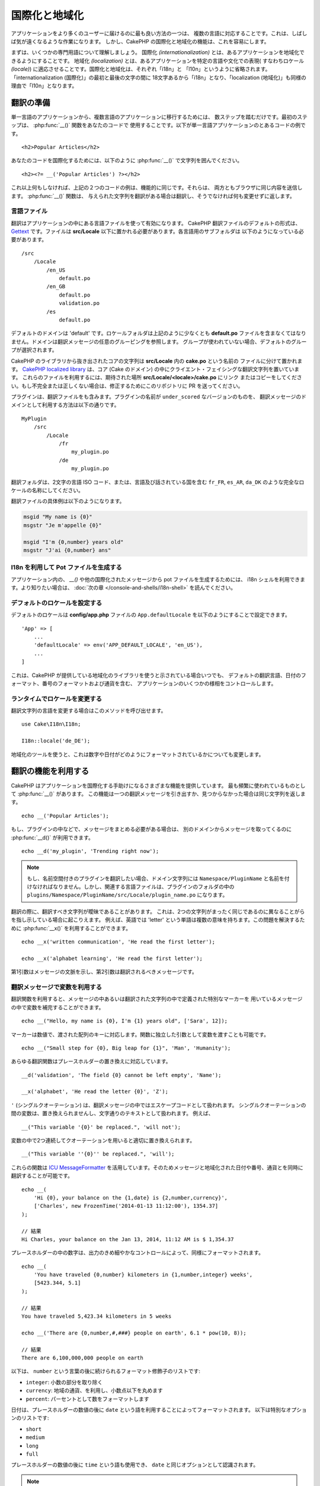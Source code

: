 国際化と地域化
##############

アプリケーションをより多くのユーザーに届けるのに最も良い方法の一つは、
複数の言語に対応することです。これは、しばしば気が遠くなるような作業になります。
しかし、CakePHP の国際化と地域化の機能は、これを容易にします。

まずは、いくつかの専門用語について理解しましょう。
国際化 *(internationalization)* とは、あるアプリケーションを地域化できるようにすることです。
地域化 *(localization)* とは、あるアプリケーションを特定の言語や文化での表現(
すなわちロケール *(locale)*) に適応させることです。国際化と地域化は、それぞれ「i18n」と
「l10n」というように省略されます。「internationalization (国際化)」の最初と最後の文字の間に
18文字あるから「i18n」となり、「localization (地域化)」も同様の理由で「l10n」となります。

翻訳の準備
==========

単一言語のアプリケーションから、複数言語のアプリケーションに移行するためには、
数ステップを踏むだけです。最初のステップは、 :php:func:`__()` 関数をあなたのコードで
使用することです。以下が単一言語アプリケーションのとあるコードの例です。 ::

      <h2>Popular Articles</h2>

あなたのコードを国際化するためには、以下のように :php:func:`__()`
で文字列を囲んでください。 ::

      <h2><?= __('Popular Articles') ?></h2>

これ以上何もしなければ、上記の２つのコードの例は、機能的に同じです。それらは、
両方ともブラウザに同じ内容を送信します。 :php:func:`__()` 関数は、
与えられた文字列を翻訳がある場合は翻訳し、そうでなければ何も変更せずに返します。

言語ファイル
------------

翻訳はアプリケーションの中にある言語ファイルを使って有効になります。
CakePHP 翻訳ファイルのデフォルトの形式は、 `Gettext <http://en.wikipedia.org/wiki/Gettext>`_
です。ファイルは **src/Locale** 以下に置かれる必要があります。各言語用のサブフォルダは
以下のようになっている必要があります。 ::

    /src
        /Locale
            /en_US
                default.po
            /en_GB
                default.po
                validation.po
            /es
                default.po

デフォルトのドメインは 'default' です。ロケールフォルダは上記のように少なくとも **default.po**
ファイルを含まなくてはなりません。ドメインは翻訳メッセージの任意のグルーピングを参照します。
グループが使われていない場合、デフォルトのグループが選択されます。

CakePHP のライブラリから抜き出されたコアの文字列は **src/Locale** 内の **cake.po** という名前の
ファイルに分けて置かれます。 `CakePHP localized library <https://github.com/cakephp/localized>`_
は、コア (Cake のドメイン) の中にクライエント・フェイシングな翻訳文字列を置いています。
これらのファイルを利用するには、期待された場所 **src/Locale/<locale>/cake.po** にリンク
またはコピーをしてください。もし不完全または正しくない場合は、修正するためにこのリポジトリに
PR を送ってください。

プラグインは、翻訳ファイルをも含みます。プラグインの名前が ``under_scored`` なバージョンのものを、
翻訳メッセージのドメインとして利用する方法は以下の通りです。 ::

    MyPlugin
        /src
            /Locale
                /fr
                    my_plugin.po
                /de
                    my_plugin.po

翻訳フォルダは、2文字の言語 ISO コード、または、言語及び話されている国を含む
``fr_FR``, ``es_AR``, ``da_DK`` のような完全なロケールの名称にしてください。

翻訳ファイルの具体例は以下のようになります。

.. code-block:: pot

     msgid "My name is {0}"
     msgstr "Je m'appelle {0}"

     msgid "I'm {0,number} years old"
     msgstr "J'ai {0,number} ans"

I18n を利用して Pot ファイルを生成する
--------------------------------------

アプリケーション内の、 `__()` や他の国際化されたメッセージから pot ファイルを生成するためには、
i18n シェルを利用できます。より知りたい場合は、 :doc:`次の章 </console-and-shells/i18n-shell>`
を読んでください。

デフォルトのロケールを設定する
------------------------------

デフォルトのロケールは **config/app.php** ファイルの ``App.defaultLocale``
を以下のようにすることで設定できます。 ::

    'App' => [
        ...
        'defaultLocale' => env('APP_DEFAULT_LOCALE', 'en_US'),
        ...
    ]

これは、CakePHP が提供している地域化のライブラリを使うと示されている場合いつでも、
デフォルトの翻訳言語、日付のフォーマット、番号のフォーマットおよび通貨を含む、
アプリケーションのいくつかの様相をコントロールします。

ランタイムでロケールを変更する
------------------------------

翻訳文字列の言語を変更する場合はこのメソッドを呼び出せます。 ::

    use Cake\I18n\I18n;

    I18n::locale('de_DE');

地域化のツールを使うと、これは数字や日付がどのようにフォーマットされているかについても変更します。

翻訳の機能を利用する
====================

CakePHP はアプリケーションを国際化する手助けになるさまざまな機能を提供しています。
最も頻繁に使われているものとして :php:func:`__()` があります。
この機能は一つの翻訳メッセージを引き出すか、見つからなかった場合は同じ文字列を返します。 ::

    echo __('Popular Articles');


もし、プラグインの中などで、メッセージをまとめる必要がある場合は、
別のドメインからメッセージを取ってくるのに :php:func:`__d()` が利用できます。 ::

    echo __d('my_plugin', 'Trending right now');

.. note::

    もし、名前空間付きのプラグインを翻訳したい場合、ドメイン文字列には ``Namespace/PluginName``
    と名前を付けなければなりません。しかし、関連する言語ファイルは、プラグインのフォルダの中の
    ``plugins/Namespace/PluginName/src/Locale/plugin_name.po`` になります。

翻訳の際に、翻訳すべき文字列が曖昧であることがあります。
これは、2つの文字列がまったく同じであるのに異なることがらを指し示している場合に起こりえます。
例えば、英語では 'letter' という単語は複数の意味を持ちます。この問題を解決するために
:php:func:`__x()` を利用することができます。 ::

    echo __x('written communication', 'He read the first letter');

    echo __x('alphabet learning', 'He read the first letter');

第1引数はメッセージの文脈を示し、第2引数は翻訳されるべきメッセージです。

翻訳メッセージで変数を利用する
------------------------------

翻訳関数を利用すると、メッセージの中あるいは翻訳された文字列の中で定義された特別なマーカーを
用いているメッセージの中で変数を補完することができます。 ::

    echo __("Hello, my name is {0}, I'm {1} years old", ['Sara', 12]);

マーカーは数値で、渡された配列のキーに対応します。関数に独立した引数として変数を渡すことも可能です。 ::

    echo __("Small step for {0}, Big leap for {1}", 'Man', 'Humanity');

あらゆる翻訳関数はプレースホルダーの置き換えに対応しています。 ::

    __d('validation', 'The field {0} cannot be left empty', 'Name');

    __x('alphabet', 'He read the letter {0}', 'Z');


``'`` (シングルクオーテーション) は、翻訳メッセージの中ではエスケープコードとして扱われます。
シングルクオーテーションの間の変数は、置き換えられませんし、文字通りのテキストとして扱われます。
例えば、 ::

    __("This variable '{0}' be replaced.", 'will not');

変数の中で2つ連続してクオーテーションを用いると適切に置き換えられます。 ::

    __("This variable ''{0}'' be replaced.", 'will');

これらの関数は `ICU MessageFormatter <http://php.net/manual/ja/messageformatter.format.php>`_
を活用しています。そのためメッセージと地域化された日付や番号、通貨とを同時に翻訳することが可能です。 ::

    echo __(
        'Hi {0}, your balance on the {1,date} is {2,number,currency}',
        ['Charles', new FrozenTime('2014-01-13 11:12:00'), 1354.37]
    );

    // 結果
    Hi Charles, your balance on the Jan 13, 2014, 11:12 AM is $ 1,354.37

プレースホルダーの中の数字は、出力のきめ細やかなコントロールによって、同様にフォーマットされます。 ::

    echo __(
        'You have traveled {0,number} kilometers in {1,number,integer} weeks',
        [5423.344, 5.1]
    );

    // 結果
    You have traveled 5,423.34 kilometers in 5 weeks

    echo __('There are {0,number,#,###} people on earth', 6.1 * pow(10, 8));

    // 結果
    There are 6,100,000,000 people on earth

以下は、 ``number`` という言葉の後に続けられるフォーマット修飾子のリストです:

* ``integer``: 小数の部分を取り除く
* ``currency``: 地域の通貨、を利用し、小数点以下を丸めます
* ``percent``: パーセントとして数をフォーマットします

日付は、プレースホルダーの数値の後に ``date`` という語を利用することによってフォーマットされます。
以下は特別なオプションのリストです:

* ``short``
* ``medium``
* ``long``
* ``full``

プレースホルダーの数値の後に ``time`` という語も使用でき、 ``date`` と同じオプションとして認識されます。

.. note::

    named プレースホルダーは PHP 5.5 以上でサポートされており、 ``{name}`` として
    フォーマットされます。named プレースホルダーを用いたい場合は、key/value ペアを用いた配列として
    変数を渡してください。たとえば、 ``['name' => 'Sara', 'age' => 12]`` というようにです。

    CakePHP で国際化の機能を活用する場合は PHP 5.5 以上を利用することが推奨されています。
    ``php5-intl`` エクステンションがインストールされていなくてはなりませんし、ICU のバージョンは
    48.x.y よりも上であるべきです ( ``Intl::getIcuVersion()`` で ICU のバージョンを確認してください)。

複数形
------

見せる言語によって、メッセージを正しく複数形にすることは、アプリケーションの国際化において
重要な部分のひとつです。CakePHP はメッセージの中の複数形を正しく選択するいつかの方法を提供しています。

ICU の複数形選択を利用する
~~~~~~~~~~~~~~~~~~~~~~~~~~

一つ目は、翻訳関数のデフォルトである ``ICU`` のメッセージフォーマットを活用する方法です。
翻訳ファイルにおいて、以下の文字列があるかもしれません。

.. code-block:: pot

     msgid "{0,plural,=0{No records found} =1{Found 1 record} other{Found # records}}"
     msgstr "{0,plural,=0{Ningún resultado} =1{1 resultado} other{# resultados}}"

     msgid "{placeholder,plural,=0{No records found} =1{Found 1 record} other{Found {1} records}}"
     msgstr "{placeholder,plural,=0{Ningún resultado} =1{1 resultado} other{{1} resultados}}"

そしてアプリケーション内では、このような文字列の翻訳のどちらかを出力するために、以下のようなコードを
使ってください。 ::

    __('{0,plural,=0{No records found }=1{Found 1 record} other{Found # records}}', [0]);

    // 引数 {0} を 0 として "Ningún resultado" を返します。

    __('{0,plural,=0{No records found} =1{Found 1 record} other{Found # records}}', [1]);

    // 引数 {0} は 1 なので "1 resultado" を返します。

    __('{placeholder,plural,=0{No records found} =1{Found 1 record} other{Found {1} records}}', [0, 'many', 'placeholder' => 2])

    // 引数 {placeholder} は 2 で、引数 {1} は 'many' なので
    // "many resultados" を返します。

いま利用したフォーマットをよくみると、どのようにメッセージが構築されているのかがはっきりするでしょう。 ::

    { [count placeholder],plural, case1{message} case2{message} case3{...} ... }

この ``[count placeholder]`` は翻訳関数にわたす変数の配列の key の番号です。
正しい複数形を選択するのに使われます。

``{message}`` の中の ``[count placeholder]`` を参照するためには ``#`` を
利用しなくてはならないことに注意してください。

もちろん、コードの中で完全な複数形を求めていない場合は、メッセージ ID をよりシンプルにすることができます。

.. code-block:: pot

     msgid "search.results"
     msgstr "{0,plural,=0{Ningún resultado} =1{1 resultado} other{{1} resultados}}"

この場合は新しい文字列を使います。 ::

    __('search.results', [2, 2]);

    // 戻り値: "2 resultados"

後者のバージョンでは、デフォルトの言語でさえも翻訳ファイルが必要になるという欠点がありますが、
コードの可読性が上がり、複雑な複数形の選択文字列が翻訳ファイルに入らないという利点もあります。

複数形において、直接数値を指定するやり方は実用的でないことがあります。例えば、アラビア語のような言語では、
少ないものの複数形と多いものの複数形が異なります。
このような場合は ICU のマッチングエイリアスを利用できます。以下のように書く代わりに::

    =0{No results} =1{...} other{...}

以下のようにすることができます。 ::

    zero{No Results} one{One result} few{...} many{...} other{...}

各言語のエイリアスの完全な概要を知りたい場合は
`Language Plural Rules Guide <http://www.unicode.org/cldr/charts/latest/supplemental/language_plural_rules.html>`_
をご参照ください。

Gettext の複数形選択を使用する
~~~~~~~~~~~~~~~~~~~~~~~~~~~~~~

二番目の複数形のフォーマットは、Gettext のビルトイン機能を用いたものです。
この場合、複数形ごとに分かれた翻訳メッセージの行を作成した ``.po`` ファイルに複数形が置かれます。:

.. code-block:: pot

    # One message identifier for singular
    msgid "One file removed"
    # Another one for plural
    msgid_plural "{0} files removed"
    # Translation in singular
    msgstr[0] "Un fichero eliminado"
    # Translation in plural
    msgstr[1] "{0} ficheros eliminados"

これを別のフォーマットで利用するとき、別の翻訳機能を利用する必要があります。 ::

    // 戻り値: "10 ficheros eliminados"
    $count = 10;
    __n('One file removed', '{0} files removed', $count, $count);

    // ドメインの中でそれを使うことが可能です。
    __dn('my_plugin', 'One file removed', '{0} files removed', $count, $count);

``msgstr[]`` 内の数値は、言語の複数形のために Gettext によって割り当てられた数値です。
言語によっては、例えばクロアチア語では、2つ以上の複数形が存在します。

.. code-block:: pot

    msgid "One file removed"
    msgid_plural "{0} files removed"
    msgstr[0] "{0} datoteka je uklonjena"
    msgstr[1] "{0} datoteke su uklonjene"
    msgstr[2] "{0} datoteka je uklonjeno"

各言語の数値の複数形についてより詳細な説明は
`Launchpad languages page <https://translations.launchpad.net/+languages>`_ をご覧ください。

独自の翻訳機構を作成する
========================

翻訳のメッセージが置かれている場所や方法についての CakePHP の慣習を拡張する必要がもしあるのなら、
独自の翻訳メッセージローダーを作成することができます。独自の翻訳機構を作成する最も簡単な方法は、
1つのドメインのローダーを指定して、以下を設置します。 ::

    use Aura\Intl\Package;

    I18n::translator('animals', 'fr_FR', function () {
        $package = new Package(
            'default', // フォーマット戦略 (ICU)
            'default'  // フォールバックドメイン
        );
        $package->setMessages([
            'Dog' => 'Chien',
            'Cat' => 'Chat',
            'Bird' => 'Oiseau'
            ...
        ]);

        return $package;
    });

上記のコードは **config/bootstrap.php** に追加してください。そうすれば翻訳の機能が使われる前に
見つかります。翻訳機構を作成するのに最低限必要なのは、ローダー機能が ``Aura\Intl\Package``
オブジェクトを返すことです。一旦コードを置けば、翻訳機能は以下のように利用できるでしょう。 ::

      I18n::locale('fr_FR');
    __d('animals', 'Dog'); // "Chien" を返す

見てお分かりの通り、 ``Package`` オブジェクトは配列として翻訳メッセージを受け取ります。
インラインコードや、他のファイルの読み込み、別の機能の呼び出しなどのときに、いつでも
``setMessages()`` メソッドを渡すことができます。CakePHP はメッセージが読み込まれる場所を
変える必要がある場合に、使いまわせるいくつかのローダ機能を提供しています。例えば、
**.po** ファイルを利用しているのに、他の場所から読み込みたい場合は、 ::

    use Cake\I18n\MessagesFileLoader as Loader;

    // src/Locale/folder/sub_folder/filename.po からメッセージをロード

    I18n::translator(
        'animals',
        'fr_FR',
        new Loader('filename', 'folder/sub_folder', 'po')
    );

のようになります。

メッセージのパーサーを作成する
------------------------------

CakePHP が利用しているものと同じやり方を使い続けることもできますが、 ``PoFileParser``
以外のメッセージパーサーを利用してみてください。たとえば、 ``YAML`` を用いた翻訳メッセージを
読み込みたい場合、まずはじめにパーサークラスを作成する必要があります。 ::

    namespace App\I18n\Parser;

    class YamlFileParser
    {

        public function parse($file)
        {
            return yaml_parse_file($file);
        }
    }

アプリケーションの **src/I18n/Parser** ディレクトリ内にこのファイルを作成してください。
続いて、 **src/Locale/fr_FR/animals.yaml** として翻訳ファイルを作ります。

.. code-block:: yaml

    Dog: Chien
    Cat: Chat
    Bird: Oiseau

最後に、翻訳を読み込むドメインと場所を設定します。 ::

    use Cake\I18n\MessagesFileLoader as Loader;

    I18n::translator(
        'animals',
        'fr_FR',
        new Loader('animals', 'fr_FR', 'yaml')
    );

包括的な翻訳機構を作成する
--------------------------

対応が必要なドメインおよび場所ごとに、 ``I18n::translator()`` を呼び出して翻訳機構を設定するのは、
非常に面倒です。わずかな違いで対応が必要な場合は特にです。この問題を避けるために、CakePHP では
ドメインごとに包括的な翻訳機構のローダーを定義することができます。

デフォルトのドメインとあらゆる言語のすべての翻訳を、外部のサービス読み込みたいときのことを
想像してみてください。 ::

    use Aura\Intl\Package;

    I18n::config('default', function ($domain, $locale) {
        $locale = Locale::parseLocale($locale);
        $language = $locale['language'];
        $messages = file_get_contents("http://example.com/translations/$lang.json");

        return new Package(
            'default', // フォーマット機構
            null, // フォールバック (デフォルトドメインにはありません)
            json_decode($messages, true)
        )
    });

上記の例は、翻訳を含む JSON ファイルを読み込む外部のサービスの例です。 アプリケーション内で
リクエストされたどの場所でも ``Package`` オブジェクトをビルドします。

独自の翻訳機構における複数形と文脈について
------------------------------------------

``setMessages()`` に用いられている配列は、異なるドメイン配下にメッセージを翻訳機構が置くために
指示をだす、または、Gettext の複数形選択のきっかけとなるために作成されます。
以下は、異なる文脈において同じキーを翻訳に設置する例です。 ::

    [
        'He reads the letter {0}' => [
            'alphabet' => 'Él lee la letra {0}',
            'written communication' => 'Él lee la carta {0}'
        ]
    ]

同様にして、メッセージの配列で用いられているGettextの複数形を、複数形ごとのキーを用いて
ネストされた配列で表現することもできます。 ::

    [
        'I have read one book' => 'He leído un libro',
        'I have read {0} books' => [
            'He leído un libro',
            'He leído {0} libros'
        ]
    ]

異なるフォーマット機構を使う
----------------------------

前の例では最初の引数として ``default`` を用いるようにパッケージが作成されていました。そして、
これは使用されているフォーマット機構と対応するコメントを示します。
フォーマット機構は、翻訳メッセージに変数を渡す、そして正しい複数形を選択するクラスです。

もし、レガシーなアプリケーションを扱っている、あるいは ICU メッセージフォーマットが提供している機能が
必要ない場合、CakePHP は ``sprinf`` フォーマット機構も提供しています。 ::

    return Package('sprintf', 'fallback_domain', $messages);

翻訳されるメッセージは ``sprintf()`` 関数に引数を入れて引き渡されます。 ::

    __('Hello, my name is %s and I am %d years old', 'José', 29);

デフォルトのフォーマット機構を最初に使われる以前の CakePHP に作成されたすべての翻訳機構に
設置することができます。

これは、 ``translator()`` や ``config()`` メソッドを使って手で作成された翻訳機構を含みません。 ::

    I18n::defaultFormatter('sprintf');

日付や数値を地域化する
======================

アプリケーションで日付や数値を出力する際に、ページが表示される国や地域の適切なフォーマットに沿って
フォーマットされる必要があることがあります。

日付や数値を表示する方法を変えるためには、現在のロケールの設定を変更し、正しいクラスを使用する
必要があります。 ::

    use Cake\I18n\I18n;
    use Cake\I18n\Time;
    use Cake\I18n\Number;

    I18n::locale('fr-FR');

    $date = new Time('2015-04-05 23:00:00');

    echo $date; // 05/04/2015 23:00 と表示

    echo Number::format(524.23); // 524,23 と表示

フォーマットのオプションをより知りたい場合は、 :doc:`/core-libraries/time` や
:doc:`/core-libraries/number` を読んでください。

ORM で返されるデフォルトの日付では結果は ``Cake\I18n\Time`` クラスを利用しています。そのため、
アプリケーションで直接表示することは、現在のロケールの変更に影響されます。

.. _parsing-localized-dates:

地域化された日時データをパースする
----------------------------------

リクエストから地域化されたデータを受け取る場合、ユーザが地域化したフォーマットから日時の情報を
取得するのが良いでしょう。コントローラ、あるいは :doc:`/development/dispatch-filters` では、
日付、時刻、そして日時の型が地域化のフォーマットをパースするために定義できます。 ::

    use Cake\Database\Type;

    // デフォルトのロケールフォーマットのパースを有効化
    Type::build('datetime')->useLocaleParser();

    // カスタム datetime フォーマットパース書式の設定
    Type::build('datetime')->useLocaleParser()->setLocaleFormat('dd-M-y');

    // IntlDateFormatter 定数を使用することもできます。
    Type::build('datetime')->useLocaleParser()
        ->setLocaleFormat([IntlDateFormatter::SHORT, -1]);

デフォルトでパースするフォーマットは、デフォルトの文字列のフォーマットと同じです。

自動でリクエストデータに基づいたロケールを選択する
==================================================

``LocaleSelectorFilter`` をアプリケーション内で使用すると、CakePHP は自動で現在のユーザに基づいた
ロケールを設定します。 ::

    // config/bootstrap.php 内で
    DispatcherFactory::add('LocaleSelector');

    // en_US, fr_FR のみにロケールを制限
    DispatcherFactory::add('LocaleSelector', ['locales' => ['en_US', 'fr_FR']]);

``LocaleSelectorFilter`` は ``Accept-Language`` ヘッダを用いて、ユーザの選択したロケールを
自動的に設定します。どのロケールが自動で使われるかを制限するロケールリストオプションを使用することが
できます。

.. meta::
   :title lang=ja: 国際化と地域化
   :keywords lang=ja: 国際化 地域化,国際化と地域化,ローカライズ機能,言語アプリケーション,gettext,l10n,面倒なタスク,脚色,pot,i18n,観客,翻訳,言語
